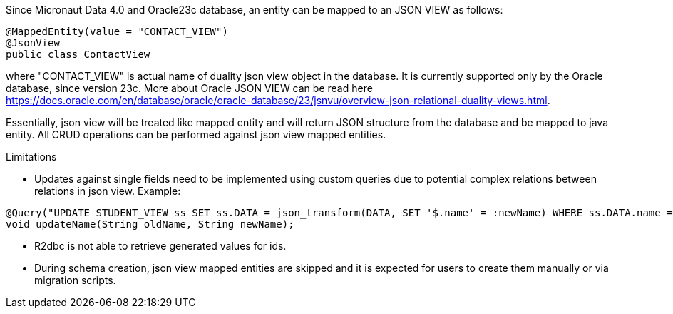 Since Micronaut Data 4.0 and Oracle23c database, an entity can be mapped to an JSON VIEW as follows:

[source,java]
----
@MappedEntity(value = "CONTACT_VIEW")
@JsonView
public class ContactView
----

where "CONTACT_VIEW" is actual name of duality json view object in the database. It is currently supported only by the Oracle database, since version 23c.
More about Oracle JSON VIEW can be read here https://docs.oracle.com/en/database/oracle/oracle-database/23/jsnvu/overview-json-relational-duality-views.html.

Essentially, json view will be treated like mapped entity and will return JSON structure from the database and be mapped to java entity. All CRUD operations can be
performed against json view mapped entities.

Limitations

* Updates against single fields need to be implemented using custom queries due to potential complex relations between relations in json view. Example:

[source,java]
----
@Query("UPDATE STUDENT_VIEW ss SET ss.DATA = json_transform(DATA, SET '$.name' = :newName) WHERE ss.DATA.name = :oldName")
void updateName(String oldName, String newName);
----

* R2dbc is not able to retrieve generated values for ids.
* During schema creation, json view mapped entities are skipped and it is expected for users to create them manually or via migration scripts.

